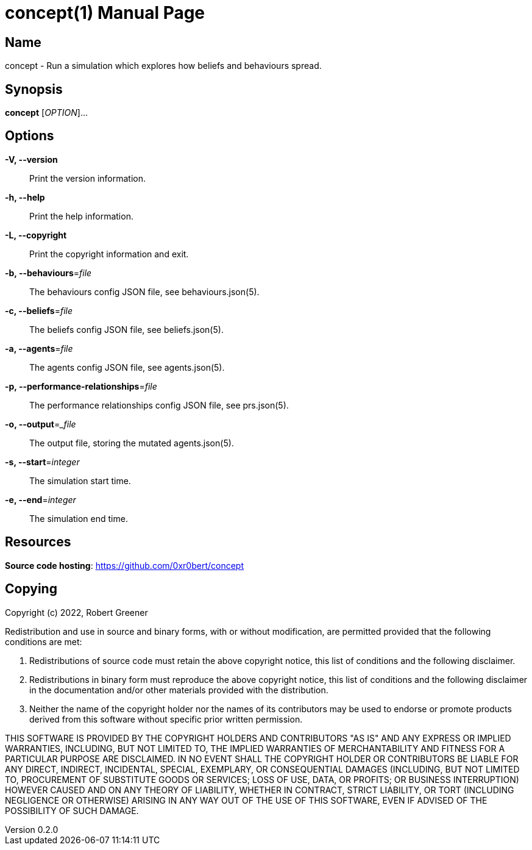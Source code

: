 = concept(1)
Robert Greener
v0.2.0
:doctype: manpage
:manmanual: Concepts Manual
:mansource: behaviours
:man-linkstyle: pass:[blue R < >]

== Name

concept - Run a simulation which explores how beliefs and behaviours spread.

== Synopsis

*concept* [_OPTION_]...

== Options

*-V, --version*::
    Print the version information.

*-h, --help*::
    Print the help information.

*-L, --copyright*::
    Print the copyright information and exit.

*-b, --behaviours*=_file_::
    The behaviours config JSON file, see behaviours.json(5).

*-c, --beliefs*=_file_::
    The beliefs config JSON file, see beliefs.json(5).

*-a, --agents*=_file_::
    The agents config JSON file, see agents.json(5).

*-p, --performance-relationships*=_file_::
    The performance relationships config JSON file, see prs.json(5).

*-o, --output*=__file_::
    The output file, storing the mutated agents.json(5).

*-s, --start*=_integer_::
    The simulation start time.

*-e, --end*=_integer_::
    The simulation end time.

== Resources

*Source code hosting*: https://github.com/0xr0bert/concept

== Copying

Copyright (c) 2022, Robert Greener

Redistribution and use in source and binary forms, with or without
modification, are permitted provided that the following conditions are met:

1. Redistributions of source code must retain the above copyright notice, this
   list of conditions and the following disclaimer.

2. Redistributions in binary form must reproduce the above copyright notice,
   this list of conditions and the following disclaimer in the documentation
   and/or other materials provided with the distribution.

3. Neither the name of the copyright holder nor the names of its
   contributors may be used to endorse or promote products derived from
   this software without specific prior written permission.

THIS SOFTWARE IS PROVIDED BY THE COPYRIGHT HOLDERS AND CONTRIBUTORS "AS IS"
AND ANY EXPRESS OR IMPLIED WARRANTIES, INCLUDING, BUT NOT LIMITED TO, THE
IMPLIED WARRANTIES OF MERCHANTABILITY AND FITNESS FOR A PARTICULAR PURPOSE ARE
DISCLAIMED. IN NO EVENT SHALL THE COPYRIGHT HOLDER OR CONTRIBUTORS BE LIABLE
FOR ANY DIRECT, INDIRECT, INCIDENTAL, SPECIAL, EXEMPLARY, OR CONSEQUENTIAL
DAMAGES (INCLUDING, BUT NOT LIMITED TO, PROCUREMENT OF SUBSTITUTE GOODS OR
SERVICES; LOSS OF USE, DATA, OR PROFITS; OR BUSINESS INTERRUPTION) HOWEVER
CAUSED AND ON ANY THEORY OF LIABILITY, WHETHER IN CONTRACT, STRICT LIABILITY,
OR TORT (INCLUDING NEGLIGENCE OR OTHERWISE) ARISING IN ANY WAY OUT OF THE USE
OF THIS SOFTWARE, EVEN IF ADVISED OF THE POSSIBILITY OF SUCH DAMAGE.
